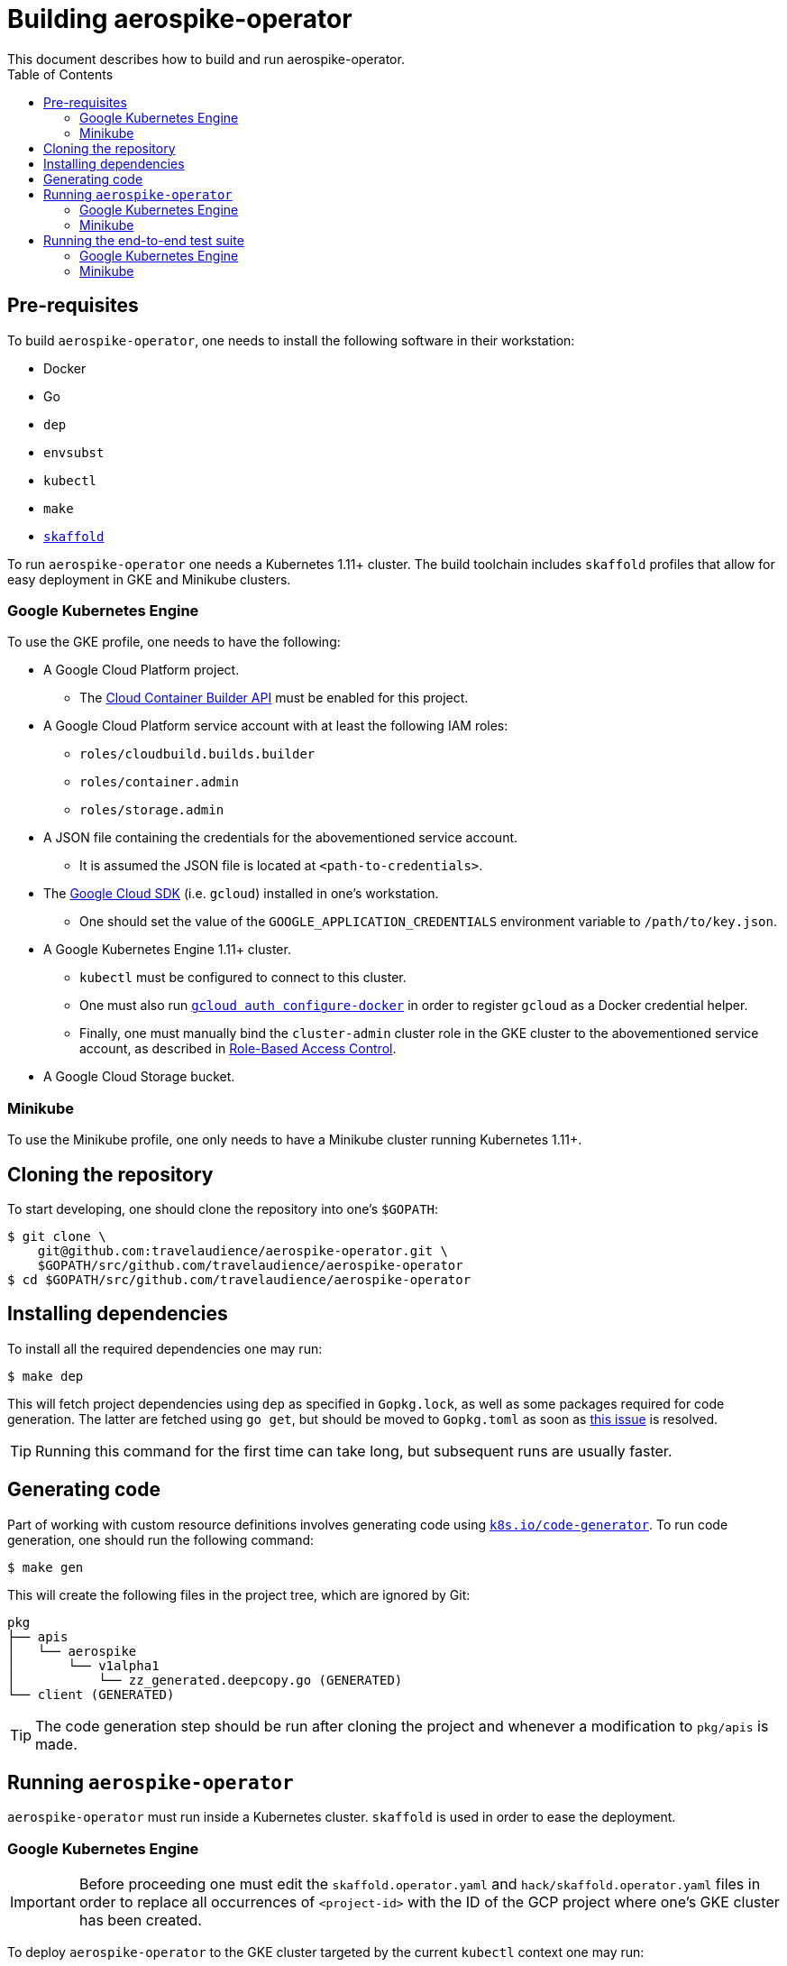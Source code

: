 = Building aerospike-operator
This document describes how to build and run aerospike-operator.
:icons: font
:toc:

== Pre-requisites

To build `aerospike-operator`, one needs to install the following software in
their workstation:

* Docker
* Go
* `dep`
* `envsubst`
* `kubectl`
* `make`
* https://github.com/GoogleContainerTools/skaffold[`skaffold`]

To run `aerospike-operator` one needs a Kubernetes 1.11+ cluster. The build
toolchain includes `skaffold` profiles that allow for easy deployment in GKE
and Minikube clusters.

=== Google Kubernetes Engine

To use the GKE profile, one needs to have the following:

* A Google Cloud Platform project.
** The
   https://cloud.google.com/container-builder/docs/[Cloud Container Builder API]
   must be enabled for this project.
* A Google Cloud Platform service account with at least the following IAM roles:
** `roles/cloudbuild.builds.builder`
** `roles/container.admin`
** `roles/storage.admin`
* A JSON file containing the credentials for the abovementioned service account.
** It is assumed the JSON file is located at `<path-to-credentials>`.
* The https://cloud.google.com/sdk/[Google Cloud SDK] (i.e. `gcloud`) installed
  in one's workstation.
** One should set the value of the `GOOGLE_APPLICATION_CREDENTIALS` environment
   variable to `/path/to/key.json`.
* A Google Kubernetes Engine 1.11+ cluster.
** `kubectl` must be configured to connect to this cluster.
** One must also run
   https://cloud.google.com/sdk/gcloud/reference/auth/configure-docker[`gcloud auth configure-docker`]
   in order to register `gcloud` as a Docker credential helper.
** Finally, one must manually bind the `cluster-admin` cluster role in the GKE
   cluster to the abovementioned service account, as described in
   https://cloud.google.com/kubernetes-engine/docs/how-to/role-based-access-control#setting_up_role-based_access_control[Role-Based Access Control].
* A Google Cloud Storage bucket.

=== Minikube

To use the Minikube profile, one only needs to have a Minikube cluster running
Kubernetes 1.11+.

== Cloning the repository

To start developing, one should clone the repository into one's `$GOPATH`:

[source,bash]
----
$ git clone \
    git@github.com:travelaudience/aerospike-operator.git \
    $GOPATH/src/github.com/travelaudience/aerospike-operator
$ cd $GOPATH/src/github.com/travelaudience/aerospike-operator
----

== Installing dependencies

To install all the required dependencies one may run:

[source,bash]
----
$ make dep
----

This will fetch project dependencies using `dep` as specified in `Gopkg.lock`,
as well as some packages required for code generation. The latter are fetched
using `go get`, but should be moved to `Gopkg.toml` as soon as
https://github.com/golang/dep/issues/1306[this issue] is resolved.

TIP: Running this command for the first time can take long, but subsequent runs
are usually faster.

== Generating code

Part of working with custom resource definitions involves generating code using
https://github.com/kubernetes/code-generator[`k8s.io/code-generator`]. To run
code generation, one should run the following command:

[source,bash]
----
$ make gen
----

This will create the following files in the project tree, which are ignored by
Git:

[source,bash]
----
pkg
├── apis
│   └── aerospike
│       └── v1alpha1
│           └── zz_generated.deepcopy.go (GENERATED)
└── client (GENERATED)
----

TIP: The code generation step should be run after cloning the project and
whenever a modification to `pkg/apis` is made.

== Running `aerospike-operator`

`aerospike-operator` must run inside a Kubernetes cluster. `skaffold` is used in
order to ease the deployment.

=== Google Kubernetes Engine

IMPORTANT: Before proceeding one must edit the `skaffold.operator.yaml` and
`hack/skaffold.operator.yaml` files in order to replace all occurrences of
`<project-id>` with the ID of the GCP project where one's GKE cluster has been
created.

To deploy `aerospike-operator` to the GKE cluster targeted by the current
`kubectl` context one may run:

[source,bash]
----
$ PROFILE=gke \
  make run
----

This will create an `aerospike-operator` inside the `aerospike-operator`
namespace with two replicas. At any given time, one of this replicas is the
_leader_, and the other one is a _standby_. To inspect the logs of the
`aerospike-operator` pods, one may run the following command (replacing the
name of the pod as appropriate):

[source,bash]
----
$ kubectl -n aerospike-operator logs -f aerospike-operator-79dcd89f7d-5cznt
time="2018-07-22T21:27:09Z" level=info msg="aerospike-operator is starting" version=0.7.0
time="2018-07-22T21:27:11Z" level=info msg="attempting to become leader"
time="2018-07-22T21:27:11Z" level=info msg="starting admission webhook"
time="2018-07-22T21:27:11Z" level=info msg="current leader: aerospike-operator-79dcd89f7d-glhgt"
----

In this case, `aerospike-operator-79dcd89f7d-5cznt` is the _standby_ replica,
and `aerospike-operator-79dcd89f7d-glhgt` is the _leader_:

[source,bash]
----
$ kubectl -n aerospike-operator logs -f aerospike-operator-79dcd89f7d-glhgt
time="2018-07-22T21:27:04Z" level=info msg="aerospike-operator is starting" version=0.7.0-dev
time="2018-07-22T21:27:07Z" level=info msg="attempting to become leader"
time="2018-07-22T21:27:07Z" level=info msg="starting admission webhook"
time="2018-07-22T21:27:07Z" level=info msg="current leader: aerospike-operator-79dcd89f7d-glhgt"
time="2018-07-22T21:27:07Z" level=info msg="started leading"
(...)
time="2018-07-22T21:27:11Z" level=info msg="started workers" controller=aerospikecluster
----

To re-deploy `aerospike-operator` after making local changes to the code, one
simply needs to re-run the following command and wait for the deployment to
rollout:

[source,bash]
----
$ PROFILE=gke make run
----

=== Minikube

IMPORTANT: Before proceeding one must edit the `skaffold.operator.yaml` and
`hack/skaffold.operator.yaml` files in order to remove all occurrences of
`eu.gcr.io/<project-id>`, leaving only `aerospike-operator` as the image name.

To deploy `aerospike-operator` to the Minikube cluster targeted by the current
`kubectl` context one may run:

[source,bash]
----
$ PROFILE=minikube \
  make run
----

This will create the same two-replica deployment described above. To re-deploy
`aerospike-operator` after making local changes to the code, one simply needs to
re-run the command above.

## Running the end-to-end test suite

=== Google Kubernetes Engine

IMPORTANT: Before proceeding one must edit the `skaffold.e2e.yaml` and
`hack/skaffold.e2e.yaml` files in order to replace all occurrences of
`project-id` with the ID of the GCP project where one's GKE cluster has been
created.

Before being able to run the end-to-end test suite, one must create a Kubernetes
secrect containing the service account credentials in JSON format:

[source,bash]
----
$ kubectl create secret generic aerospike-operator --from-file=key.json=<path-to-credentials>
----

Once this secret has been created, and after deploying `aerospike-operator`
according to the steps above, one may run the test suite against the cluster by
running:

[source,bash]
----
$ GCS_BUCKET_NAME=<bucket-name> GCS_SECRET_NAME=aerospike-operator PROFILE=gke \
  make test.e2e
----

This will create a pod named `aerospike-operator-e2e` in the
`aerospike-operator-e2e` namespace. To inspect its logs as tests run, one may
run:

[source,bash]
----
$ make test.e2e.logs
----

By the time the end-to-end test suite finishes, one will see the following
message in the logs:

[source,bash]
----
(...)
Ran 24 of 24 Specs in 2440.936 seconds
SUCCESS! -- 24 Passed | 0 Failed | 0 Flaked | 0 Pending | 0 Skipped
(...)
----

=== Minikube

Running the end-to-end test suite in Minikube is currently not supported, as
support for Minikube is primarily targeted at providing a fast way around
development and smoke testing.
